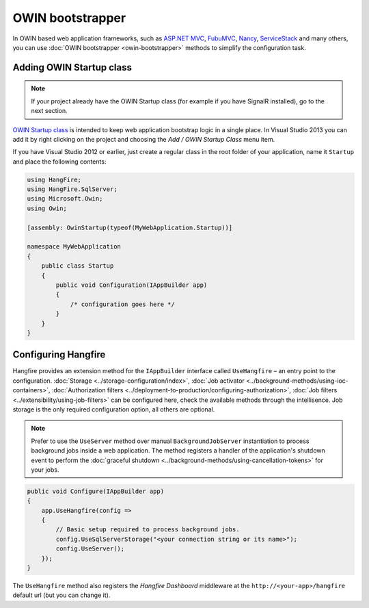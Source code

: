OWIN bootstrapper
==================

In OWIN based web application frameworks, such as `ASP.NET MVC <http://www.asp.net/mvc>`_, `FubuMVC <http://fubu-project.org>`_, `Nancy <http://nancyfx.org>`_, `ServiceStack <https://servicestack.net>`_ and many others, you can use :doc:`OWIN bootstrapper <owin-bootstrapper>` methods to simplify the configuration task.

Adding OWIN Startup class
--------------------------

.. note::

   If your project already have the OWIN Startup class (for example if you have SignalR installed), go to the next section.

`OWIN Startup class <http://www.asp.net/aspnet/overview/owin-and-katana/owin-startup-class-detection>`_ is intended to keep web application bootstrap logic in a single place. In Visual Studio 2013 you can add it by right clicking on the project and choosing the *Add / OWIN Startup Class* menu item.

If you have Visual Studio 2012 or earlier, just create a regular class in the root folder of your application, name it ``Startup`` and place the following contents:

.. code-block:: c#

    using HangFire;
    using HangFire.SqlServer;
    using Microsoft.Owin;
    using Owin;

    [assembly: OwinStartup(typeof(MyWebApplication.Startup))]

    namespace MyWebApplication
    {
        public class Startup
        {
            public void Configuration(IAppBuilder app)
            {
                /* configuration goes here */
            }
        }
    }

Configuring Hangfire
---------------------

Hangfire provides an extension method for the ``IAppBuilder`` interface called ``UseHangfire`` – an entry point to the configuration. :doc:`Storage <../storage-configuration/index>`, :doc:`Job activator <../background-methods/using-ioc-containers>`, :doc:`Authorization filters <../deployment-to-production/configuring-authorization>`, :doc:`Job filters <../extensibility/using-job-filters>` can be configured here, check the available methods through the intellisence. Job storage is the only required configuration option, all others are optional.

.. note::

   Prefer to use the ``UseServer`` method over manual ``BackgroundJobServer`` instantiation to process background jobs inside a web application. The method registers a handler of the application's shutdown event to perform the :doc:`graceful shutdown <../background-methods/using-cancellation-tokens>` for your jobs. 

.. code-block:: c#

   public void Configure(IAppBuilder app)
   {
       app.UseHangfire(config => 
       {
           // Basic setup required to process background jobs.
           config.UseSqlServerStorage("<your connection string or its name>");
           config.UseServer();
       });
   }

The ``UseHangfire`` method also registers the *Hangfire Dashboard* middleware at the ``http://<your-app>/hangfire`` default url (but you can change it).
